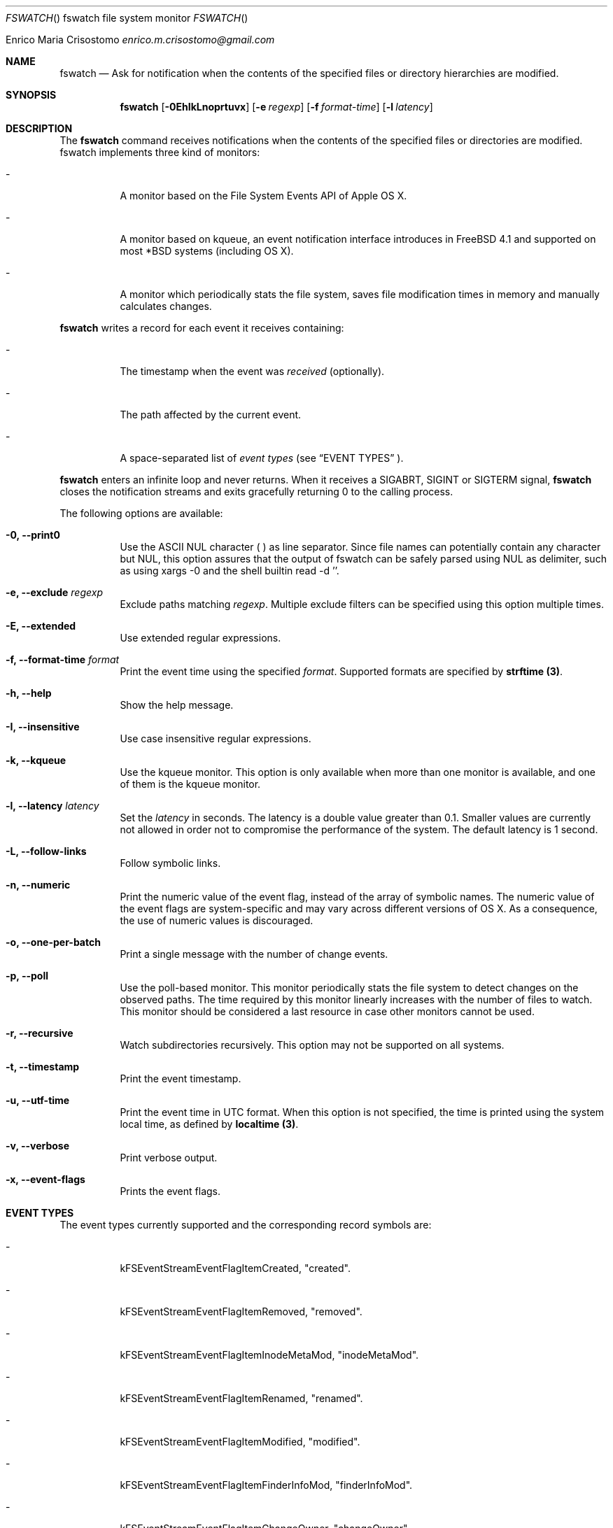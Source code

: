 .\"   $Id$
.\"
.\"   Man page for the fswatch command.
.\"
.\"   $Log$
.\"
.Dd February 24, 2014
.Dt FSWATCH "" "fswatch file system monitor"
.Os "Darwin 10.0"
.An Enrico Maria Crisostomo
.Ad enrico.m.crisostomo@gmail.com
.Pp
.Sh NAME
.Nm fswatch
.Nd Ask for notification when the contents of the specified files or directory
hierarchies are modified.

.Sh SYNOPSIS
.Nm fswatch
.Op Fl 0EhIkLnoprtuvx
.Op Fl e Ar regexp
.Op Fl f Ar format-time
.Op Fl l Ar latency

.Sh DESCRIPTION
The 
.Nm
command receives notifications when the contents of the specified files or
directories are modified.
fswatch implements three kind of monitors:
.Bl -tag -width indent

.It -
A monitor based on the File System Events API of Apple OS X.

.It -
A monitor based on kqueue, an event notification interface introduces in
FreeBSD 4.1 and supported on most *BSD systems (including OS X).

.It -
A monitor which periodically stats the file system, saves file modification
times in memory and manually calculates changes.

.El

.Nm
writes a record for each event it receives containing:
.Bl -tag -width indent
.It -
The timestamp when the event was
.Em received
(optionally).

.It -
The path affected by the current event.
.It -
A space-separated list of
.Em event types
(see 
.Sx EVENT TYPES
).
.El

.Pp
.Nm
enters an infinite loop and never returns.
When it receives a SIGABRT, SIGINT or SIGTERM signal,
.Nm
closes the notification streams and exits gracefully returning 0 to the calling
process.

.Pp
The following options are available:
.Bl -tag -width indent

.It Fl 0, -print0
Use the ASCII NUL character (\0) as line separator.
Since file names can potentially contain any character but NUL, this option
assures that the output of fswatch can be safely parsed using NUL as delimiter,
such as using xargs -0 and the shell builtin read -d ''. 

.It Fl e, -exclude Ar regexp
Exclude paths matching
.Ar regexp .
Multiple exclude filters can be specified using this option multiple times. 

.It Fl E, -extended
Use extended regular expressions.

.It Fl f, -format-time Ar format
Print the event time using the specified
.Ar format .
Supported formats are specified by
.Sy strftime (3) .

.It Fl h, -help
Show the help message.

.It Fl I, -insensitive
Use case insensitive regular expressions.

.It Fl k, -kqueue
Use the kqueue monitor.
This option is only available when more than one monitor is available, and one
of them is the kqueue monitor.

.It Fl l, -latency Ar latency
Set the
.Ar latency 
in seconds.
The latency is a double value greater than 0.1.
Smaller values are currently not allowed in order not to compromise the
performance of the system.
The default latency is 1 second.

.It Fl L, -follow-links
Follow symbolic links.

.It Fl n, -numeric
Print the numeric value of the event flag, instead of the array of symbolic
names.
The numeric value of the event flags are system-specific and may vary across
different versions of OS X.
As a consequence, the use of numeric values is discouraged. 

.It Fl o, -one-per-batch
Print a single message with the number of change events.

.It Fl p, -poll
Use the poll-based monitor.
This monitor periodically stats the file system to detect changes on the
observed paths.
The time required by this monitor linearly increases with the number of files to
watch.
This monitor should be considered a last resource in case other monitors cannot
be used.  
 
.It Fl r, -recursive
Watch subdirectories recursively.  This option may not be supported on all
systems.

.It Fl t, -timestamp
Print the event timestamp.

.It Fl u, -utf-time
Print the event time in UTC format.
When this option is not specified, the time is printed using the system
.Em
local
time, as defined by
.Sy localtime (3) .

.It Fl v, -verbose
Print verbose output.

.It Fl x, -event-flags
Prints the event flags.

.El

.Sh EVENT TYPES
The event types currently supported and the corresponding record symbols are:
.Bl -tag -width indent
.It -
kFSEventStreamEventFlagItemCreated, "created".

.It -
kFSEventStreamEventFlagItemRemoved, "removed".

.It -
kFSEventStreamEventFlagItemInodeMetaMod, "inodeMetaMod".

.It -
kFSEventStreamEventFlagItemRenamed, "renamed".

.It -
kFSEventStreamEventFlagItemModified, "modified".

.It -
kFSEventStreamEventFlagItemFinderInfoMod, "finderInfoMod".

.It -
kFSEventStreamEventFlagItemChangeOwner, "changeOwner".

.It -
kFSEventStreamEventFlagItemXattrMod, "xattrMod".

.It -
kFSEventStreamEventFlagItemIsFile, "isFile".

.It -
kFSEventStreamEventFlagItemIsDir, "isDir".

.It -
kFSEventStreamEventFlagItemIsSymlink, "isSymLink".

.El 

.Sh EXAMPLES
The following command listens for changes in the current directory and events
are delivered every 5 seconds:
.Pp
.Dl "$ fswatch -l 5 ."
.Pp 
The following command listens for changes in the current user home directory and
/var/log:
.Pp
.Dl "$ fswatch ~ /var/log"

.Sh DIAGNOSTICS
The
.Nm
utility exits 0 on success, and >0 if an error occurs.
.Sh COMPATIBILITY
This utility can be built on Apple OS X v. 10.6 or greater.

.Sh BUGS
No bugs are known.
